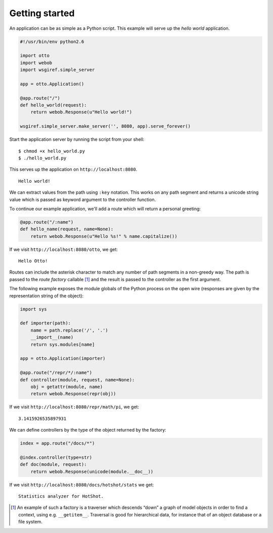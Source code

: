 Getting started
===============

An application can be as simple as a Python script. This example will
serve up the *hello world* application.

.. code-block:: python

  #!/usr/bin/env python2.6

  import otto
  import webob
  import wsgiref.simple_server

  app = otto.Application()

  @app.route("/")
  def hello_world(request):
      return webob.Response(u"Hello world!")

  wsgiref.simple_server.make_server('', 8080, app).serve_forever()

Start the application server by running the script from your shell::

$ chmod +x hello_world.py
$ ./hello_world.py

This serves up the application on ``http://localhost:8080``.

::

  Hello world!

.. -> output

  >>> from otto.tests.mock.simple_server import assert_response
  >>> assert_response("/", app, output)

We can extract values from the path using ``:key`` notation. This
works on any path segment and returns a unicode string value which is
passed as keyword argument to the controller function.

To continue our example application, we'll add a route which will
return a personal greeting:

.. code-block:: python

  @app.route("/:name")
  def hello_name(request, name=None):
      return webob.Response(u"Hello %s!" % name.capitalize())

If we visit ``http://localhost:8080/otto``, we get::

  Hello Otto!

.. -> output

  >>> assert_response("/otto", app, output)

Routes can include the asterisk character to match any number of path
segments in a non-greedy way. The path is passed to the *route
factory* callable [#]_ and the result is passed to the controller as
the first argument.

The following example exposes the module globals of the Python process
on the open wire (responses are given by the representation string of
the object):

.. code-block:: python

  import sys

  def importer(path):
      name = path.replace('/', '.')
      __import__(name)
      return sys.modules[name]

  app = otto.Application(importer)

  @app.route("/repr/*/:name")
  def controller(module, request, name=None):
      obj = getattr(module, name)
      return webob.Response(repr(obj))

If we visit ``http://localhost:8080/repr/math/pi``, we get::

  3.1415926535897931

.. -> output

  >>> assert_response("/repr/math/pi", app, output)

We can define controllers by the type of the object returned by the
factory:

.. code-block:: python

  index = app.route("/docs/*")

  @index.controller(type=str)
  def doc(module, request):
      return webob.Response(unicode(module.__doc__))

If we visit ``http://localhost:8080/docs/hotshot/stats`` we get::

  Statistics analyzer for HotShot.

.. -> output

  >>> assert_response("/docs/hotshot/stats", app, output)

.. [#] An example of such a factory is a traverser which descends “down” a graph of model objects in order to find a context, using e.g. ``__getitem__``. Traversal is good for hierarchical data, for instance that of an object database or a file system.

